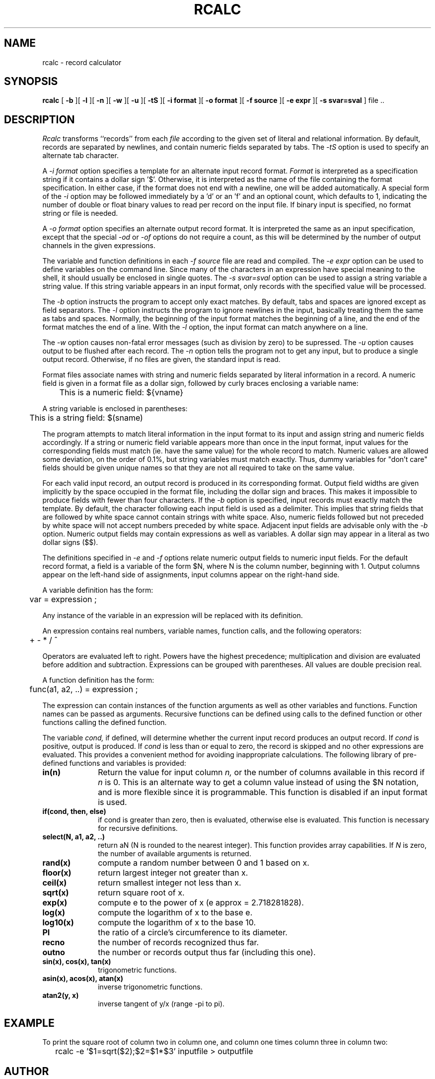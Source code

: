 .\" RCSid "$Id: rcalc.1,v 1.4 2003/12/09 15:59:06 greg Exp $"
.TH RCALC 1 4/6/99 RADIANCE
.SH NAME
rcalc - record calculator
.SH SYNOPSIS
.B rcalc
[
.B \-b
][
.B \-l
][
.B \-n
][
.B \-w
][
.B \-u
][
.B \-tS
][
.B "\-i format"
][
.B "\-o format"
][
.B "\-f source"
][
.B "\-e expr"
][
.B "\-s svar=sval"
]
file ..
.SH DESCRIPTION
.I Rcalc
transforms ``records'' from each
.I file
according to the given set of literal and relational information.
By default, records are separated by newlines, and contain
numeric fields separated by tabs.
The
.I \-tS
option is used to specify an alternate tab character.
.PP
A
.I \-i format
option specifies a template for an alternate
input record format.
.I Format
is interpreted as a specification string if it contains a dollar sign '$'.
Otherwise, it is interpreted as the name of the file containing
the format specification.
In either case, if the format does not end with a newline, one will be added
automatically.
A special form of the
.I \-i
option may be followed immediately by a 'd' or an 'f' and an optional
count, which defaults to 1, indicating the number of double or float
binary values to read per record on the input file.
If binary input is specified, no format string or file is needed.
.PP
A
.I \-o format
option specifies an alternate output record format.
It is interpreted the same as an input specification, except that
the special
.I \-od
or
.I \-of
options do not require a count, as this will be determined by the
number of output channels in the given expressions.
.PP
The variable and function definitions in each
.I \-f source
file are read and compiled.
The
.I \-e expr
option can be used to define variables on the command line.
Since many of the characters in an expression have special meaning
to the shell, it should usually be enclosed in single quotes.
The
.I \-s svar=sval
option can be used to assign a string variable a string value.
If this string variable appears in an input format, only records
with the specified value will be processed.
.PP
The
.I \-b
option instructs the program to accept only exact matches.
By default, tabs and spaces are ignored except
as field separators.
The
.I \-l
option instructs the program to ignore newlines in the input,
basically treating them the same as tabs and spaces.
Normally, the beginning of the input format matches the beginning of
a line, and the end of the format matches the end of a line.
With the
.I \-l
option, the input format can match anywhere on a line.
.PP
The
.I \-w
option causes non-fatal error messages (such as division by zero) to
be supressed.
The
.I \-u
option causes output to be flushed after each record.
The
.I \-n
option tells the program not to get any input, but to produce a
single output record.
Otherwise, if no files are given, the standard input is read.
.PP
Format files associate names with string and numeric fields
separated by literal information in a record.
A numeric field is given in a format file as a dollar sign, followed
by curly braces enclosing a variable name:
.PP
	This is a numeric field: ${vname}
.PP
A string variable is enclosed in parentheses:
.PP
	This is a string field: $(sname)
.PP
The program attempts to match literal information in
the input format to its input and assign string and numeric
fields accordingly.
If a string or numeric field variable appears more than once in
the input format, input values for the corresponding fields must
match (ie. have the same value) for the whole record to match.
Numeric values are allowed some deviation, on the order of 0.1%, but
string variables must match exactly.
Thus, dummy variables for "don't care" fields should be given unique
names so that they are not all required to take on the same value.
.PP
For each valid input record, an output record is produced
in its corresponding format.
Output field widths are given implicitly by the space occupied
in the format file, including the dollar sign and braces.
This makes it impossible to produce fields with fewer than four
characters.
If the
.I \-b
option is specified, input records must exactly match the
template.
By default, the character following each input field is used as
a delimiter.
This implies that string fields that are followed by white space
cannot contain strings with white space.
Also, numeric fields followed but not preceded by white space
will not accept numbers preceded by white space.
Adjacent input fields are advisable only with the
.I \-b
option.
Numeric output fields may contain expressions as well as variables.
A dollar sign may appear in a literal as two dollar signs ($$).
.PP
The definitions specified in
.I \-e
and
.I \-f
options relate numeric output fields to numeric input fields.
For the default record format, a field is a variable of the form
$N, where N is the column number, beginning with 1.
Output columns appear on the left-hand side of assignments, input
columns appear on the right-hand side.
.PP
A variable definition has the form:
.PP

	var = expression ;

.PP
Any instance of the variable in an expression will be replaced
with its definition.
.PP
An expression contains real numbers, variable names, function calls,
and the following operators:
.PP
	+  -  *  /  ^
.PP
Operators are evaluated left to right.
Powers have the highest precedence; multiplication and
division are evaluated before addition and subtraction.
Expressions can be grouped with parentheses.
All values are double precision real.
.PP
A function definition has the form:
.PP

	func(a1, a2, ..) = expression ;

.PP
The expression can contain instances of the function arguments
as well as other variables and functions.
Function names can be passed as arguments.
Recursive functions can be defined using calls to the defined
function or other functions calling the defined function.
.PP
The variable
.I cond,
if defined, will determine whether the current input record produces
an output record.
If
.I cond
is positive, output is produced.
If
.I cond
is less than or equal to zero, the record is skipped and no other expressions
are evaluated.
This provides a convenient method for avoiding inappropriate calculations.
The following library of pre-defined functions and variables is provided:
.TP 10n
.BR "in(n)"
Return the value for input column
.I n,
or the number of columns available in this record if
.I n
is 0.
This is an alternate way to get a column value instead of using
the $N notation, and is more flexible since it is programmable.
This function is disabled if an input format is used.
.TP
.BR "if(cond, then, else)"
if cond is greater than zero,
then is evaluated, otherwise else is evaluated.
This function is necessary for recursive definitions.
.TP
.BR "select(N, a1, a2, ..)"
return aN (N is rounded to the nearest integer).
This function provides array capabilities.
If
.I N
is zero, the number of available arguments is returned.
.TP
.BR "rand(x)"
compute a random number between 0 and 1 based on x.
.TP
.BR "floor(x)"
return largest integer not greater than x.
.TP
.BR "ceil(x)"
return smallest integer not less than x.
.TP
.BR "sqrt(x)"
return square root of x.
.TP
.BR "exp(x)"
compute e to the power of x (e approx = 2.718281828).
.TP
.BR "log(x)"
compute the logarithm of x to the base e.
.TP
.BR "log10(x)"
compute the logarithm of x to the base 10.
.TP
.BR PI
the ratio of a circle's circumference to its diameter.
.TP
.BR recno
the number of records recognized thus far.
.TP
.BR outno
the number or records output thus far (including this one).
.TP
.BR "sin(x), cos(x), tan(x)"
trigonometric functions.
.TP
.BR "asin(x), acos(x), atan(x)"
inverse trigonometric functions.
.TP
.BR "atan2(y, x)"
inverse tangent of y/x (range -pi to pi).
.SH EXAMPLE
To print the square root of column two in column one,
and column one times column three in column two:
.IP "" .2i
rcalc -e '$1=sqrt($2);$2=$1*$3' inputfile > outputfile
.SH AUTHOR
Greg Ward
.SH BUGS
String variables can only be used in input and output formats and
.I \-s
options, not in definitions.
.PP
Tabs count as single spaces inside fields.
.SH "SEE ALSO"
calc(1), cnt(1), ev(1), getinfo(1), lam(1), tabfunc(1), total(1)
